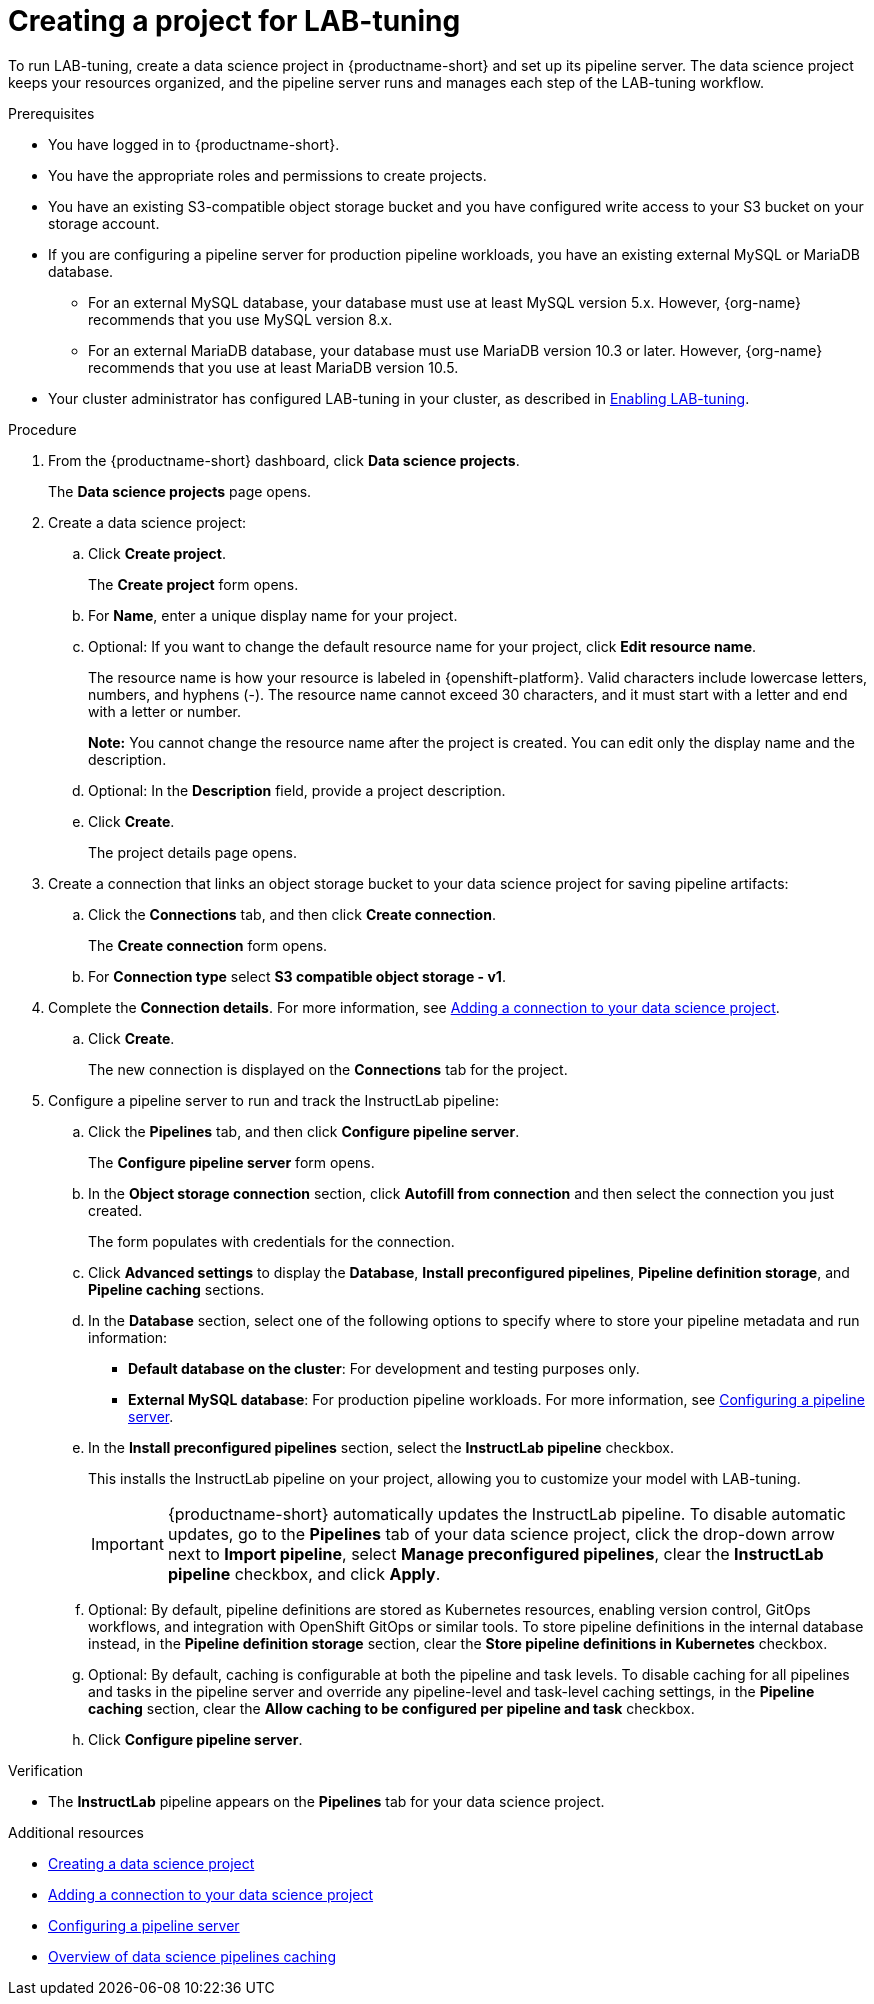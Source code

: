 :_module-type: PROCEDURE

[id="creating-a-project-for-lab-tuning_{context}"]
= Creating a project for LAB-tuning

[role='_abstract']
To run LAB-tuning, create a data science project in {productname-short} and set up its pipeline server. The data science project keeps your resources organized, and the pipeline server runs and manages each step of the LAB-tuning workflow.

.Prerequisites
* You have logged in to {productname-short}.
* You have the appropriate roles and permissions to create projects.
* You have an existing S3-compatible object storage bucket and you have configured write access to your S3 bucket on your storage account.
* If you are configuring a pipeline server for production pipeline workloads, you have an existing external MySQL or MariaDB database.
ifndef::upstream[]
** For an external MySQL database, your database must use at least MySQL version 5.x. However, {org-name} recommends that you use MySQL version 8.x. 
** For an external MariaDB database, your database must use MariaDB version 10.3 or later. However, {org-name} recommends that you use at least MariaDB version 10.5.
* Your cluster administrator has configured LAB-tuning in your cluster, as described in link:{rhoaidocshome}{default-format-url}/enabling_lab-tuning/index[Enabling LAB-tuning].
endif::[]
ifdef::upstream[]
** For an external MySQL database, your database must use at least MySQL version 5.x. However, MySQL version 8.x is recommended.
** For an external MariaDB database, your database must use MariaDB version 10.3 or later. However, MariaDB version 10.5 is recommended.
* Your cluster administrator has configured LAB-tuning in your cluster, as described in link:{odhdocshome}/customizing-models-with-lab-tuning/#enabling-lab-tuning_lab-tuning[Enabling LAB-tuning].
endif::[]

.Procedure
. From the {productname-short} dashboard, click *Data science projects*.
+
The *Data science projects* page opens.
. Create a data science project:
.. Click *Create project*.
+
The *Create project* form opens.
.. For *Name*, enter a unique display name for your project.
.. Optional: If you want to change the default resource name for your project, click *Edit resource name*. 
+
The resource name is how your resource is labeled in {openshift-platform}.
Valid characters include lowercase letters, numbers, and hyphens (-).
The resource name cannot exceed 30 characters, and it must start with a letter and end with a letter or number.
+
*Note:* You cannot change the resource name after the project is created.
You can edit only the display name and the description.
.. Optional: In the *Description* field, provide a project description.

.. Click *Create*.
+
The project details page opens. 
. Create a connection that links an object storage bucket to your data science project for saving pipeline artifacts:
.. Click the *Connections* tab, and then click *Create connection*.
+
The *Create connection* form opens.
.. For *Connection type* select *S3 compatible object storage - v1*.
ifndef::upstream[]
. Complete the *Connection details*. For more information, see link:{rhoaidocshome}{default-format-url}/working_on_data_science_projects/using-connections_projects#adding-a-connection-to-your-data-science-project_projects[Adding a connection to your data science project].
endif::[]
ifdef::upstream[]
. Complete the *Connection details*. For more information, see link:{odhdocshome}/working-on-data-science-projects/#adding-a-connection-to-your-data-science-project_projects[Adding a connection to your data science project].
endif::[]
.. Click *Create*.
+
The new connection is displayed on the *Connections* tab for the project.
. Configure a pipeline server to run and track the InstructLab pipeline:
.. Click the *Pipelines* tab, and then click *Configure pipeline server*.
+
The *Configure pipeline server* form opens.
.. In the *Object storage connection* section, click *Autofill from connection* and then select the connection you just created.
+
The form populates with credentials for the connection.
.. Click *Advanced settings* to display the *Database*, *Install preconfigured pipelines*, *Pipeline definition storage*, and *Pipeline caching* sections. 

.. In the *Database* section, select one of the following options to specify where to store your pipeline metadata and run information:
+
* *Default database on the cluster*: For development and testing purposes only. 
ifndef::upstream[]
* *External MySQL database*: For production pipeline workloads. For more information, see link:{rhoaidocshome}{default-format-url}/working_with_data_science_pipelines/managing-data-science-pipelines_ds-pipelines#configuring-a-pipeline-server_ds-pipelines[Configuring a pipeline server].
endif::[]
ifdef::upstream[]
* *External MySQL database*: For production pipeline workloads. For more information, see link:{odhdocshome}/working-with-data-science-pipelines/#configuring-a-pipeline-server_ds-pipelines[Configuring a pipeline server].
endif::[]

.. In the *Install preconfigured pipelines* section, select the *InstructLab pipeline* checkbox.
+
This installs the InstructLab pipeline on your project, allowing you to customize your model with LAB-tuning. 
+
[IMPORTANT]
====
{productname-short} automatically updates the InstructLab pipeline. To disable automatic updates, go to the *Pipelines* tab of your data science project, click the drop-down arrow next to *Import pipeline*, select *Manage preconfigured pipelines*, clear the *InstructLab pipeline* checkbox, and click *Apply*.
====

.. Optional: By default, pipeline definitions are stored as Kubernetes resources, enabling version control, GitOps workflows, and integration with OpenShift GitOps or similar tools. To store pipeline definitions in the internal database instead, in the *Pipeline definition storage* section, clear the *Store pipeline definitions in Kubernetes* checkbox.

.. Optional: By default, caching is configurable at both the pipeline and task levels. To disable caching for all pipelines and tasks in the pipeline server and override any pipeline-level and task-level caching settings, in the *Pipeline caching* section, clear the *Allow caching to be configured per pipeline and task* checkbox.

.. Click *Configure pipeline server*.

.Verification

* The *InstructLab* pipeline appears on the *Pipelines* tab for your data science project.

[role='_additional-resources']
.Additional resources
ifndef::upstream[]
* link:{rhoaidocshome}{default-format-url}/working_on_data_science_projects/using-data-science-projects_projects#creating-a-data-science-project_projects[Creating a data science project]
* link:{rhoaidocshome}{default-format-url}/working_on_data_science_projects/using-connections_projects#adding-a-connection-to-your-data-science-project_projects[Adding a connection to your data science project]
* link:{rhoaidocshome}{default-format-url}/working_with_data_science_pipelines/managing-data-science-pipelines_ds-pipelines#configuring-a-pipeline-server_ds-pipelines[Configuring a pipeline server]
* link:{rhoaidocshome}{default-format-url}/working_with_data_science_pipelines/managing-data-science-pipelines_ds-pipelines#overview-of-data-science-pipelines-caching_ds-pipelines[Overview of data science pipelines caching]
endif::[]
ifdef::upstream[]
* link:{odhdocshome}/working-on-data-science-projects/#creating-a-data-science-project_projects[Creating a data science project]
* link:{odhdocshome}/working-on-data-science-projects/#adding-a-connection-to-your-data-science-project_projects[Adding a connection to your data science project]
* link:{odhdocshome}/working-with-data-science-pipelines/#configuring-a-pipeline-server_ds-pipelines[Configuring a pipeline server]
* link:{odhdocshome}/working-with-data-science-pipelines/#overview-of-data-science-pipelines-caching_ds-pipelines[Overview of data science pipelines caching]
endif::[]

